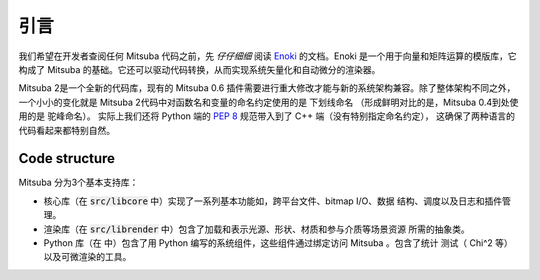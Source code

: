 .. _sec-devguide:

引言
============

我们希望在开发者查阅任何 Mitsuba 代码之前，先 *仔仔细细* 阅读 `Enoki <https://enoki.readthedocs.io/en/master/index.html>`_ 
的文档。Enoki 是一个用于向量和矩阵运算的模版库，它构成了 Mitsuba 的基础。它还可以驱动代码转换，从而实现系统矢量化和自动微分的渲染器。

Mitsuba 2是一个全新的代码库，现有的 Mitsuba 0.6 插件需要进行重大修改才能与新的系统架构兼容。除了整体架构不同之外，一个小小的变化就是
Mitsuba 2代码中对函数名和变量的命名约定使用的是 ``下划线命名`` （形成鲜明对比的是，Mitsuba 0.4到处使用的是 ``驼峰命名``）。
实际上我们还将 Python 端的 `PEP 8 <https://www.python.org/dev/peps/pep-0008>`_ 规范带入到了 C++ 端（没有特别指定命名约定），
这确保了两种语言的代码看起来都特别自然。


Code structure
--------------

Mitsuba 分为3个基本支持库：

* 核心库（在 :code:`src/libcore` 中）实现了一系列基本功能如，跨平台文件、bitmap I/O、数据
  结构、调度以及日志和插件管理。
* 渲染库（在 :code:`src/librender` 中）包含了加载和表示光源、形状、材质和参与介质等场景资源
  所需的抽象类。
* Python 库（在 中）包含了用 Python 编写的系统组件，这些组件通过绑定访问 Mitsuba 。包含了统计
  测试（ Chi^2 等）以及可微渲染的工具。


